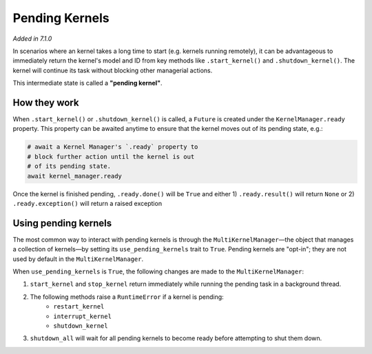 Pending Kernels
===============

*Added in 7.1.0*

In scenarios where an kernel takes a long time to start (e.g. kernels running remotely), it can be advantageous to immediately return the kernel's model and ID from key methods like ``.start_kernel()`` and ``.shutdown_kernel()``. The kernel will continue its task without blocking other managerial actions.

This intermediate state is called a **"pending kernel"**.

How they work
-------------

When ``.start_kernel()`` or ``.shutdown_kernel()`` is called, a ``Future`` is created under the ``KernelManager.ready`` property. This property can be awaited anytime to ensure that the kernel moves out of its pending state, e.g.:

.. code-block:: python

    # await a Kernel Manager's `.ready` property to
    # block further action until the kernel is out
    # of its pending state.
    await kernel_manager.ready

Once the kernel is finished pending, ``.ready.done()`` will be ``True`` and either 1) ``.ready.result()`` will return ``None`` or 2) ``.ready.exception()`` will return a raised exception

Using pending kernels
---------------------

The most common way to interact with pending kernels is through the ``MultiKernelManager``—the object that manages a collection of kernels—by setting its ``use_pending_kernels`` trait to ``True``. Pending kernels are "opt-in"; they are not used by default in the ``MultiKernelManager``.

When ``use_pending_kernels`` is ``True``, the following changes are made to the ``MultiKernelManager``:

1. ``start_kernel`` and ``stop_kernel`` return immediately while running the pending task in a background thread.
2. The following methods raise a ``RuntimeError`` if a kernel is pending:
    * ``restart_kernel``
    * ``interrupt_kernel``
    * ``shutdown_kernel``
3. ``shutdown_all`` will wait for all pending kernels to become ready before attempting to shut them down.

